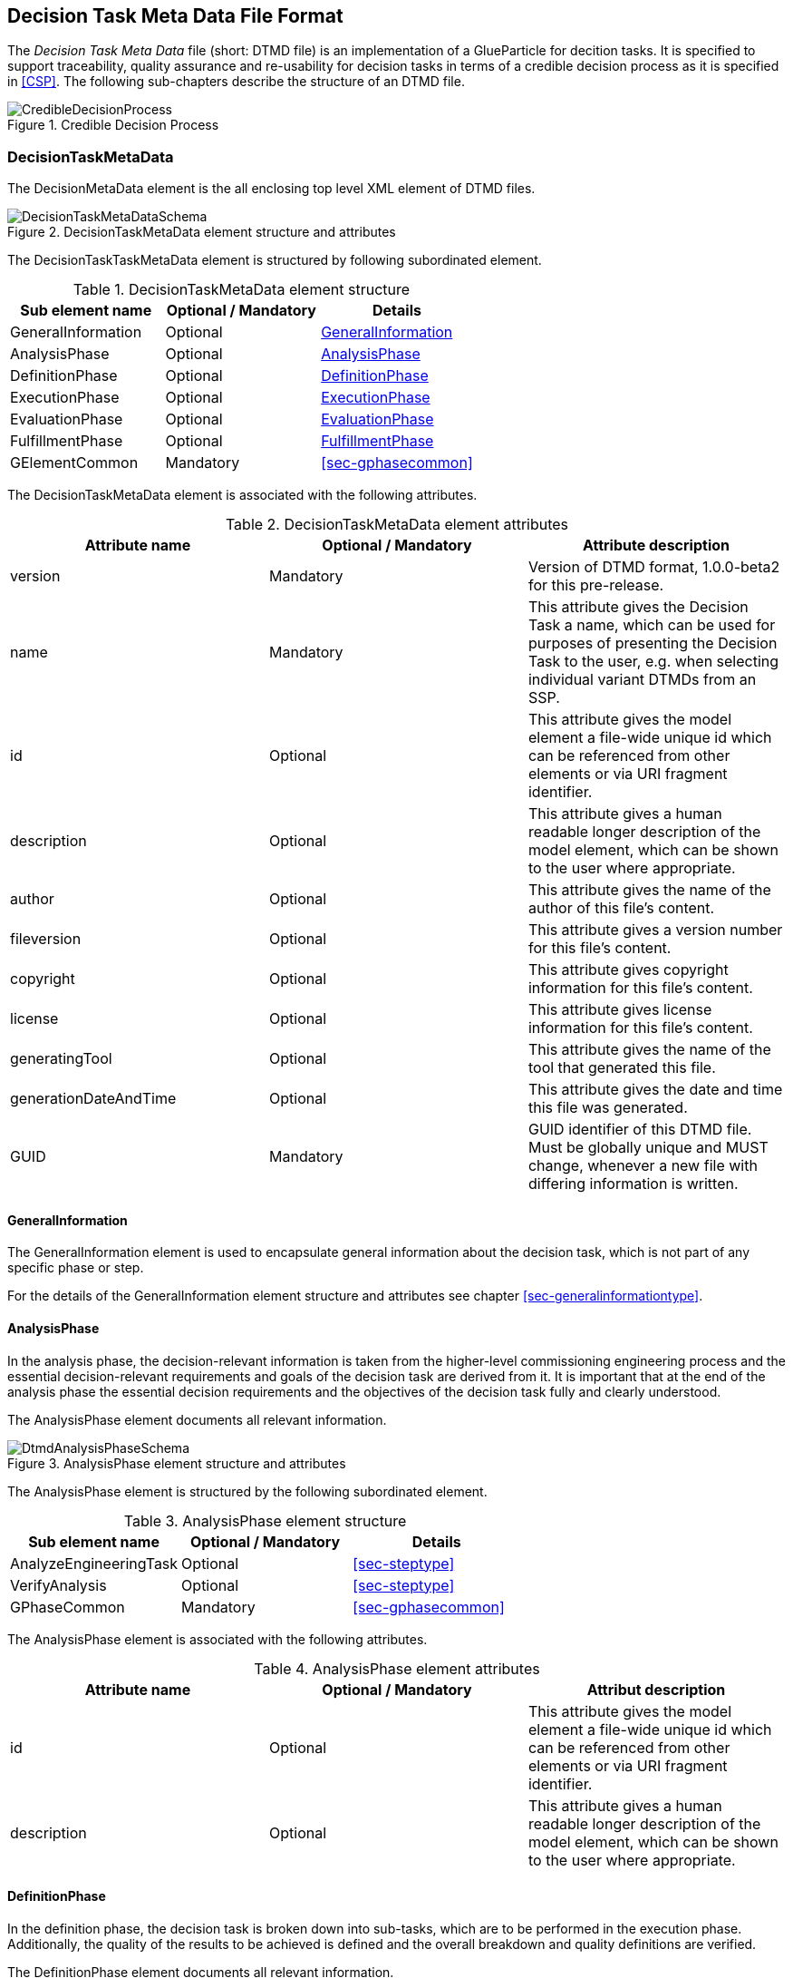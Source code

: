 [#sec-dtmd]
== Decision Task Meta Data File Format

The __Decision Task Meta Data__ file (short: DTMD file) is an implementation of a GlueParticle for decition tasks. It is specified to support traceability, quality assurance and re-usability for decision tasks in terms of a credible decision process as it is specified in <<CSP>>. The following sub-chapters describe the structure of an DTMD file.

[#im-credibledecisionprocess]
.Credible Decision Process
image::CredibleDecisionProcess.png[]
=== DecisionTaskMetaData

The DecisionMetaData element is the all enclosing top level XML element of DTMD files.

[#im-decisiontaskmetadataschema]
.DecisionTaskMetaData element structure and attributes
image::DecisionTaskMetaDataSchema.png[]

The DecisionTaskTaskMetaData element is structured by following subordinated element.

[#tb-decisiontaskmetadatasubelements]
.DecisionTaskMetaData element structure
[width="100%",options="header"]
|===
| Sub element name    | Optional / Mandatory | Details
| GeneralInformation  | Optional             | <<sec-dtmdgeneralinformation>>
| AnalysisPhase       | Optional             | <<sec-dtmdanalysisphase>>
| DefinitionPhase     | Optional             | <<sec-dtmddefinitionphase>> 
| ExecutionPhase      | Optional             | <<sec-dtmdexecutionphase>>
| EvaluationPhase     | Optional             | <<sec-dtmdevaluationphase>>
| FulfillmentPhase    | Optional             | <<sec-dtmdfulfillmentphase>>
| GElementCommon      | Mandatory            | <<sec-gphasecommon>>

|===

The DecisionTaskMetaData element is associated with the following attributes.

[#tb-decisiontaskmetadataattributes]
.DecisionTaskMetaData element attributes
[width="100%",options="header"]
|===
| Attribute name        | Optional / Mandatory | Attribute description
| version               | Mandatory            | Version of DTMD format, 1.0.0-beta2 for this pre-release.
| name                  | Mandatory            | This attribute gives the Decision Task a name, which can be used for purposes of presenting the Decision Task to the user, e.g. when selecting individual variant DTMDs from an SSP.
| id                    | Optional             | This attribute gives the model element a file-wide unique id which can be referenced from other elements or via URI fragment identifier.
| description           | Optional             | This attribute gives a human readable longer description of the model element, which can be shown to the user where appropriate.
| author                | Optional             | This attribute gives the name of the author of this file's content.
| fileversion           | Optional             | This attribute gives a version number for this file's content.
| copyright             | Optional             | This attribute gives copyright information for this file's content.
| license               | Optional             | This attribute gives license information for this file's content.
| generatingTool        | Optional             | This attribute gives the name of the tool that generated this file.
| generationDateAndTime | Optional             | This attribute gives the date and time this file was generated.
| GUID                  | Mandatory            | GUID identifier of this DTMD file. Must be globally unique and MUST change, whenever a new file with differing information is written.
|===

[#sec-dtmdgeneralinformation]
==== GeneralInformation

The GeneralInformation element is used to encapsulate general information about the decision task, which is not part of any specific phase or step.

For the details of the GeneralInformation element structure and attributes see chapter <<sec-generalinformationtype>>.

[#sec-dtmdanalysisphase]
==== AnalysisPhase

In the analysis phase, the decision-relevant information is taken from the higher-level commissioning engineering process and the essential decision-relevant requirements and goals of the decision task are derived from it. It is important that at the end of the analysis phase the essential decision requirements and the objectives of the decision task fully and clearly understood.

The AnalysisPhase element documents all relevant information.

[#im-dtmdanalysisphaseschema]
.AnalysisPhase element structure and attributes
image::DtmdAnalysisPhaseSchema.png[]

The AnalysisPhase element is structured by the following subordinated element.

[#tb-dtmdanalysisphasesubelements]
.AnalysisPhase element structure
[width="100%",options="header"]
|===
| Sub element name                   | Optional / Mandatory | Details
| AnalyzeEngineeringTask             | Optional             | <<sec-steptype>>
| VerifyAnalysis                     | Optional             | <<sec-steptype>>
| GPhaseCommon                       | Mandatory            | <<sec-gphasecommon>>
|===

The AnalysisPhase element is associated with the following attributes.

[#tb-dtmdanalysisphaseattributes]
.AnalysisPhase element attributes
[width="100%",options="header"]
|===
| Attribute name | Optional / Mandatory | Attribut description
| id             | Optional             | This attribute gives the model element a file-wide unique id which can be referenced from other elements or via URI fragment identifier.
| description    | Optional             | This attribute gives a human readable longer description of the model element, which can be shown to the user where appropriate.
|===

[#sec-dtmddefinitionphase]
==== DefinitionPhase

In the definition phase, the decision task is broken down into sub-tasks, which are to be performed in the execution phase.
Additionally, the quality of the results to be achieved is defined and the overall breakdown and quality definitions are verified.

The DefinitionPhase element documents all relevant information.

[#im-dtmddefinitionphaseschema]
.DefinitionPhase element structure and attributes
image::DtmdDefinitionPhaseSchema.png[]

The DefinitionPhase element is structured by the following subordinated element.

[#tb-dtmddefinitionphasesubelements]
.DefinitionPhase element structure
[width="100%",options="header"]
|===
| Sub element name    | Optional / Mandatory | Details
| DefineTasks         | Optional             | <<sec-steptype>>
| DefineResultQuality | Optional             | <<sec-steptype>>
| VerifyTasks         | Optional             | <<sec-steptype>>
| GPhaseCommon        | Mandatory            | <<sec-gphasecommon>>
|===

The DefinitionPhase element is associated with the following attributes.

[#tb-dtmddefinitionphaseattributes]
.DefinitionPhase element attributes
[width="100%",options="header"]
|===
| Attribute name | Optional / Mandatory | Attribut description
| id             | Optional             | This attribute gives the model element a file-wide unique id which can be referenced from other elements or via URI fragment identifier.
| description    | Optional             | This attribute gives a human readable longer description of the model element, which can be shown to the user where appropriate.
|===

[#sec-dtmdexecutionphase]
==== ExecutionPhase

In the execution phase, the previously defined tasks are executed with respect to the defined result quality.

The ExecutionPhase element documents all relevant information.

[#im-dtmdexecutionphaseschema]
.ExecutionPhase element structure and attributes
image::DtmdExecutionPhaseSchema.png[]

The ExecutionPhase element is structured by the following subordinated element.

[#tb-dtmdexecutionphasesubelements]
.ExecutionPhase element structure
[width="100%",options="header"]
|===
| Sub element name | Optional / Mandatory | Details
| PerformTasks     | Optional             | <<sec-steptype>>
| GPhaseCommon     | Mandatory            | <<sec-gphasecommon>>
|===

The ExecutionPhase element is associated with the following attributes.

[#tb-dtmdexecutionphaseattributes]
.ExecutionPhase element attributes
[width="100%",options="header"]
|===
| Attribute name | Optional / Mandatory | Attribute description
| id             | Optional             | This attribute gives the model element a file-wide unique id which can be referenced from other elements or via URI fragment identifier.
| description    | Optional             | This attribute gives a human readable longer description of the model element, which can be shown to the user where appropriate.
|===

[#sec-dtmdevaluationphase]
==== EvaluationPhase

In the evaluation phase, the results of the tasks performed are evaluated and quality assurance measures are implemented.

The EvaluationPhase element documents all relevant information.

[#im-dtmdevaluationphaseschema]
.EvaluationPhase element structure and attributes
image::DtmdEvaluationPhaseSchema.png[]

The EvaluationPhase element is structured by the following subordinated element.

[#tb-dtmdevaluationphasesubelements]
.EvaluationPhase element structure
[width="100%",options="header"]
|===
| Sub element name            | Optional / Mandatory | Details
| EvaluateResults             | Optional             | <<sec-steptype>>
| AssureResultsQuality        | Optional             | <<sec-steptype>>
| DeriveResultsQualityVerdict | Optional             | <<sec-steptype>>
| GPhaseCommon                | Mandatory            | <<sec-gphasecommon>>
|===

The EvaluationPhase element is associated with the following attributes.

[#tb-dtmdevaluationphaseattributes]
.EvaluationPhase element attributes
[width="100%",options="header"]
|===
| Attribute name | Optional / Mandatory | Attribute description
| id             | Optional             | This attribute gives the model element a file-wide unique id which can be referenced from other elements or via URI fragment identifier.
| description    | Optional             | This attribute gives a human readable longer description of the model element, which can be shown to the user where appropriate.
|===

[#sec-dtmdfulfillmentphase]
==== FulfillmentPhase 

In the fulfillment phase, it is checked and decided whether the entire decision task, including all sub-tasks performed, fulfills the requirements placed on the decision task by the commissioning higher-level processes.

The FulfillmentPhasePhase element documents all relevant information.

[#im-dtmdfulfillmentphaseschema]
.FulfillmentPhase elements structure and attributes
image::DtmdFulfillmentPhaseSchema.png[]

The FulfillmentPhase element is structured by the following subordinated element.

[#tb-dtmdfulfillmentphasesubelements]
.FulfillmentPhase element structure
[width="100%",options="header"]
|===
| Sub element name                      | Optional / Mandatory | Details
| DecideEngineeringObjectiveFulfillment | Optional             | <<sec-steptype>>
| GPhaseCommon                          | Mandatory            | <<sec-gphasecommon>>
|===

The FulfillmentPhase element is associated with the following attributes.

[#tb-dtmdfulfillmentphaseattributes]
.FulfillmentPhase element attributes
[width="100%",options="header"]
|===
| Attribute name | Optional / Mandatory | Attribute description
| id             | Optional             | This attribute gives the model element a file-wide unique id which can be referenced from other elements or via URI fragment identifier.
| description    | Optional             | This attribute gives a human readable longer description of the model element, which can be shown to the user where appropriate.
|===
